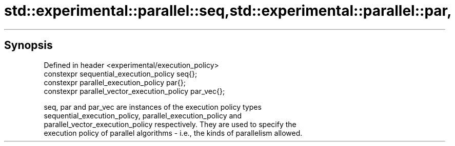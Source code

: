 .TH std::experimental::parallel::seq,std::experimental::parallel::par, 3 "Sep  4 2015" "2.0 | http://cppreference.com" "C++ Standard Libary"
.SH Synopsis

   Defined in header <experimental/execution_policy>
   constexpr sequential_execution_policy seq{};
   constexpr parallel_execution_policy par{};
   constexpr parallel_vector_execution_policy par_vec{};

   seq, par and par_vec are instances of the execution policy types
   sequential_execution_policy, parallel_execution_policy and
   parallel_vector_execution_policy respectively. They are used to specify the
   execution policy of parallel algorithms - i.e., the kinds of parallelism allowed.

